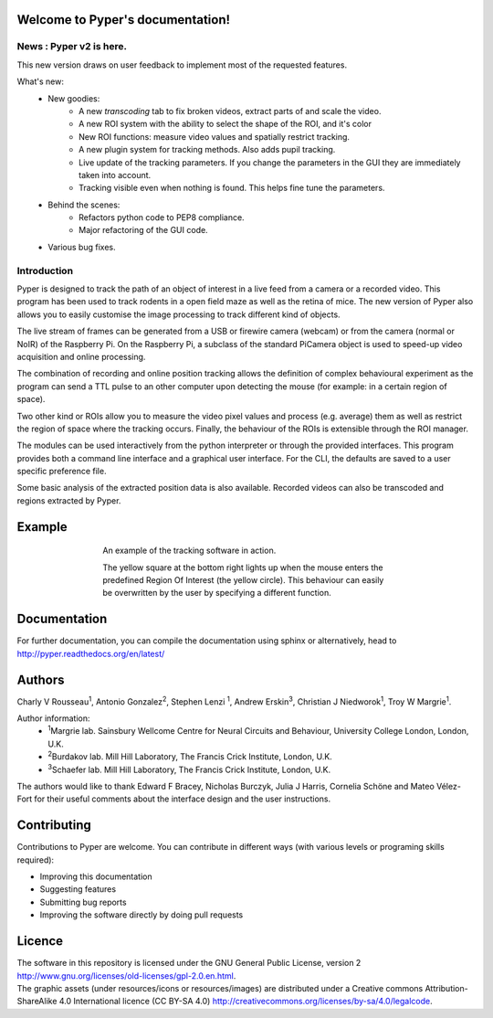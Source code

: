 =================================
Welcome to Pyper's documentation!
=================================

News : Pyper v2 is here.
------------------------

This new version draws on user feedback to implement most of the requested features.

What's new:
    -  New goodies:
        - A new *transcoding* tab to fix broken videos, extract parts of and scale the video.
        - A new ROI system with the ability to select the shape of the ROI, and it's color
        - New ROI functions: measure video values and spatially restrict tracking.
        - A new plugin system for tracking methods. Also adds pupil tracking.
        - Live update of the tracking parameters. If you change the parameters in the GUI they are immediately
          taken into account.
        - Tracking visible even when nothing is found. This helps fine tune the parameters.
    - Behind the scenes:
        - Refactors python code to PEP8 compliance.
        - Major refactoring of the GUI code.
    - Various bug fixes.

Introduction
------------

Pyper is designed to track the path of an object of interest in a live feed
from a camera or a recorded video. This program has been used to track rodents
in a open field maze as well as the retina of mice. The new version of Pyper
also allows you to easily customise the image processing to track different
kind of objects.

The live stream of frames can be generated from a USB or firewire camera
(webcam) or from the camera (normal or NoIR) of the Raspberry Pi.
On the Raspberry Pi, a subclass of the standard PiCamera
object is used to speed-up video acquisition and online processing.

The combination of recording and online position tracking allows the definition
of complex behavioural experiment as the program can send a TTL pulse to an
other computer upon detecting the mouse (for example: in a certain region of
space).

Two other kind or ROIs allow you to measure the video pixel values and process
(e.g. average) them as well as restrict the region of space where the tracking
occurs. Finally, the behaviour of the ROIs is extensible through the ROI manager.

The modules can be used interactively from the python interpreter or through
the provided interfaces.
This program provides both a command line interface and a graphical user
interface. For the CLI, the defaults are saved to a user specific preference
file.

Some basic analysis of the extracted position data is also available.
Recorded videos can also be transcoded and regions extracted by Pyper.

=======
Example
=======
.. figure:: https://github.com/SainsburyWellcomeCentre/pyper/raw/dev/doc/source/example_capture.gif
    :align: center
    :alt: A usage example of the software
    :figwidth: 500
    
    An example of the tracking software in action.
    
    The yellow square at the bottom right lights up when the mouse enters the
    predefined Region Of Interest (the yellow circle). This behaviour can
    easily be overwritten by the user by specifying a different function.
    

=============
Documentation
=============
For further documentation, you can compile the documentation using sphinx
or alternatively, head to http://pyper.readthedocs.org/en/latest/

=======
Authors
=======
Charly V Rousseau\ :sup:`1`\ , Antonio Gonzalez\ :sup:`2`\ , Stephen Lenzi :sup:`1`\ ,
Andrew Erskin\ :sup:`3`\ , Christian J Niedworok\ :sup:`1`\ , Troy W Margrie\ :sup:`1`\ .

Author information:
    • \ :sup:`1`\ Margrie lab. Sainsbury Wellcome Centre for Neural Circuits and Behaviour, University College London, London, U.K.
    • \ :sup:`2`\ Burdakov lab. Mill Hill Laboratory, The Francis Crick Institute, London, U.K.
    • \ :sup:`3`\ Schaefer lab. Mill Hill Laboratory, The Francis Crick Institute, London, U.K.

The authors would like to thank Edward F Bracey, Nicholas Burczyk, Julia J Harris, Cornelia Schöne and Mateo Vélez-Fort
for their useful comments about the interface design and the user instructions.

============
Contributing
============
Contributions to Pyper are welcome.
You can contribute in different ways (with various levels or programing skills required):

- Improving this documentation
- Suggesting features
- Submitting bug reports
- Improving the software directly by doing pull requests

=======
Licence
=======
| The software in this repository is licensed under the GNU General Public License,
  version 2 http://www.gnu.org/licenses/old-licenses/gpl-2.0.en.html.
| The graphic assets (under resources/icons or resources/images)
  are distributed under a Creative commons Attribution-ShareAlike 4.0 International licence (CC BY-SA 4.0)
  http://creativecommons.org/licenses/by-sa/4.0/legalcode.
